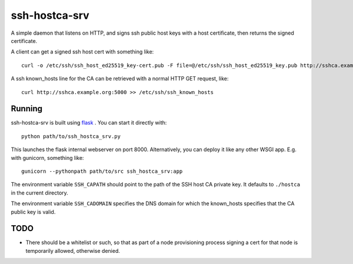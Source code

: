 ssh-hostca-srv
==============

A simple daemon that listens on HTTP, and signs ssh public host keys
with a host certificate, then returns the signed certificate.

A client can get a signed ssh host cert with something like::

  curl -o /etc/ssh/ssh_host_ed25519_key-cert.pub -F file=@/etc/ssh/ssh_host_ed25519_key.pub http://sshca.example.org:5000

A ssh known_hosts line for the CA can be retrieved with a normal HTTP GET request, like::

  curl http://sshca.example.org:5000 >> /etc/ssh/ssh_known_hosts

Running
-------

ssh-hostca-srv is built using `flask <http://flask.pocoo.org/>`_ . You can start it directly with::

  python path/to/ssh_hostca_srv.py

This launches the flask internal webserver on
port 8000. Alternatively, you can deploy it like any other WSGI
app. E.g. with gunicorn, something like::

  gunicorn --pythonpath path/to/src ssh_hostca_srv:app

The environment variable ``SSH_CAPATH`` should point to the path of
the SSH host CA private key. It defaults to ``./hostca`` in the
current directory.

The environment variable ``SSH_CADOMAIN`` specifies the DNS domain for
which the known_hosts specifies that the CA public key is valid.

TODO
----

- There should be a whitelist or such, so that as part of a node
  provisioning process signing a cert for that node is temporarily
  allowed, otherwise denied.
